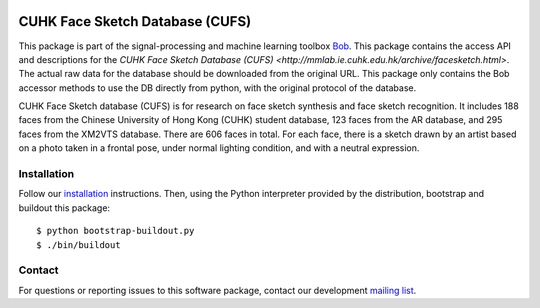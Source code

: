 .. vim: set fileencoding=utf-8 :
.. Wed 17 Aug 16:25:52 CEST 2016

.. image:: http://img.shields.io/badge/docs-stable-yellow.svg
   :target: http://pythonhosted.org/bob.db.cuhk_cufs/index.html
.. image:: http://img.shields.io/badge/docs-latest-orange.svg
   :target: https://www.idiap.ch/software/bob/docs/latest/bob/bob.db.cuhk_cufs/master/index.html
.. image:: https://gitlab.idiap.ch/bob/bob.db.cuhk_cufs/badges/v2.1.2/build.svg
   :target: https://gitlab.idiap.ch/bob/bob.db.cuhk_cufs/commits/v2.1.2
.. image:: https://img.shields.io/badge/gitlab-project-0000c0.svg
   :target: https://gitlab.idiap.ch/bob/bob.db.cuhk_cufs
.. image:: http://img.shields.io/pypi/v/bob.db.cuhk_cufs.svg
   :target: https://pypi.python.org/pypi/bob.db.cuhk_cufs
.. image:: http://img.shields.io/pypi/dm/bob.db.cuhk_cufs.svg
   :target: https://pypi.python.org/pypi/bob.db.cuhk_cufs
.. image:: https://img.shields.io/badge/original-data--files-a000a0.png
   :target: http://mmlab.ie.cuhk.edu.hk/archive/facesketch.html

================================
CUHK Face Sketch Database (CUFS)
================================

This package is part of the signal-processing and machine learning toolbox
Bob_.
This package contains the access API and descriptions for the `CUHK Face Sketch Database (CUFS) <http://mmlab.ie.cuhk.edu.hk/archive/facesketch.html>`. 
The actual raw data for the database should be downloaded from the original URL. 
This package only contains the Bob accessor methods to use the DB directly from python, with the original protocol of the database.

CUHK Face Sketch database (CUFS) is for research on face sketch synthesis and face sketch recognition.
It includes 188 faces from the Chinese University of Hong Kong (CUHK) student database, 123 faces from the AR database, and 295 faces from the XM2VTS database.
There are 606 faces in total.
For each face, there is a sketch drawn by an artist based on a photo taken in a frontal pose, under normal lighting condition, and with a neutral expression.


Installation
------------

Follow our `installation`_ instructions. Then, using the Python interpreter
provided by the distribution, bootstrap and buildout this package::

  $ python bootstrap-buildout.py
  $ ./bin/buildout


Contact
-------

For questions or reporting issues to this software package, contact our
development `mailing list`_.


.. Place your references here:
.. _bob: https://www.idiap.ch/software/bob
.. _installation: https://www.idiap.ch/software/bob/install
.. _mailing list: https://www.idiap.ch/software/bob/discuss
